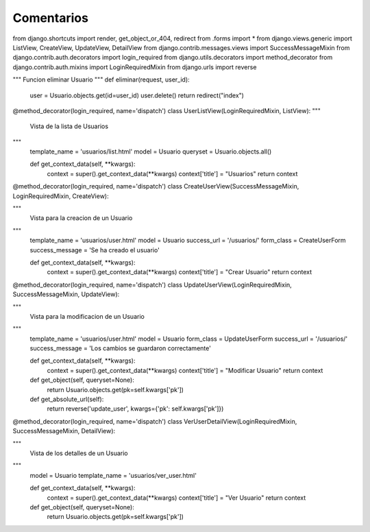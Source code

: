 Comentarios
============

from django.shortcuts import render, get_object_or_404, redirect
from .forms import *
from django.views.generic import ListView, CreateView, UpdateView, DetailView
from django.contrib.messages.views import SuccessMessageMixin
from django.contrib.auth.decorators import login_required
from django.utils.decorators import method_decorator
from django.contrib.auth.mixins import LoginRequiredMixin
from django.urls import reverse

"""
Funcion eliminar Usuario
"""
def eliminar(request, user_id):
    user = Usuario.objects.get(id=user_id)
    user.delete()
    return redirect("index")



@method_decorator(login_required, name='dispatch')
class UserListView(LoginRequiredMixin, ListView):
"""
    Vista de la lista de Usuarios
"""
    template_name = 'usuarios/list.html'
    model = Usuario
    queryset = Usuario.objects.all()

    def get_context_data(self, **kwargs):
        context = super().get_context_data(**kwargs)
        context['title'] = "Usuarios"
        return context


@method_decorator(login_required, name='dispatch')
class CreateUserView(SuccessMessageMixin, LoginRequiredMixin, CreateView):

"""
    Vista para la creacion de un Usuario
"""
    template_name = 'usuarios/user.html'
    model = Usuario
    success_url = '/usuarios/'
    form_class = CreateUserForm
    success_message = 'Se ha creado el usuario'

    def get_context_data(self, **kwargs):
        context = super().get_context_data(**kwargs)
        context['title'] = "Crear Usuario"
        return context


@method_decorator(login_required, name='dispatch')
class UpdateUserView(LoginRequiredMixin, SuccessMessageMixin, UpdateView):

"""
    Vista para la modificacion de un Usuario
"""
    template_name = 'usuarios/user.html'
    model = Usuario
    form_class = UpdateUserForm
    success_url = '/usuarios/'
    success_message = 'Los cambios se guardaron correctamente'

    def get_context_data(self, **kwargs):
        context = super().get_context_data(**kwargs)
        context['title'] = "Modificar Usuario"
        return context

    def get_object(self, queryset=None):
        return Usuario.objects.get(pk=self.kwargs['pk'])

    def get_absolute_url(self):
        return reverse('update_user', kwargs={'pk': self.kwargs['pk']})


@method_decorator(login_required, name='dispatch')
class VerUserDetailView(LoginRequiredMixin, SuccessMessageMixin, DetailView):

"""
    Vista de los detalles de un Usuario
"""
    model = Usuario
    template_name = 'usuarios/ver_user.html'

    def get_context_data(self, **kwargs):
        context = super().get_context_data(**kwargs)
        context['title'] = "Ver Usuario"
        return context

    def get_object(self, queryset=None):
        return Usuario.objects.get(pk=self.kwargs['pk'])
